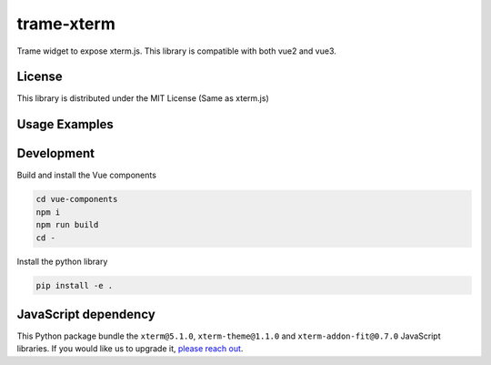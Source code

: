.. |pypi_download| image:: https://img.shields.io/pypi/dm/trame-xterm

trame-xterm |pypi_download|
===========================================================

Trame widget to expose xterm.js. This library is compatible with both vue2 and vue3.


License
-----------------------------------------------------------

This library is distributed under the MIT License (Same as xterm.js)

Usage Examples
-----------------------------------------------------------

.. image:: examples/multi-shells/git.png
  :alt: Multi-shell with git log

.. image:: examples/multi-shells/python.png
  :alt: Multi-shell with python interpreter

.. image:: examples/shell/htop.png
  :alt: Interactive update with htop


Development
-----------------------------------------------------------

Build and install the Vue components

.. code-block:: console

    cd vue-components
    npm i
    npm run build
    cd -

Install the python library

.. code-block:: console

    pip install -e .


JavaScript dependency
-----------------------------------------------------------

This Python package bundle the ``xterm@5.1.0``, ``xterm-theme@1.1.0`` and ``xterm-addon-fit@0.7.0`` JavaScript libraries. If you would like us to upgrade it, `please reach out <https://www.kitware.com/trame/>`_.
